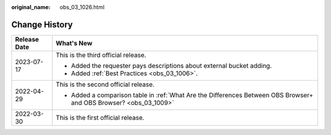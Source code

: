 :original_name: obs_03_1026.html

.. _obs_03_1026:

Change History
==============

+-----------------------------------+--------------------------------------------------------------------------------------------------------------------+
| Release Date                      | What's New                                                                                                         |
+===================================+====================================================================================================================+
| 2023-07-17                        | This is the third official release.                                                                                |
|                                   |                                                                                                                    |
|                                   | -  Added the requester pays descriptions about external bucket adding.                                             |
|                                   | -  Added :ref:`Best Practices <obs_03_1006>`.                                                                      |
+-----------------------------------+--------------------------------------------------------------------------------------------------------------------+
| 2022-04-29                        | This is the second official release.                                                                               |
|                                   |                                                                                                                    |
|                                   | -  Added a comparison table in :ref:`What Are the Differences Between OBS Browser+ and OBS Browser? <obs_03_1009>` |
+-----------------------------------+--------------------------------------------------------------------------------------------------------------------+
| 2022-03-30                        | This is the first official release.                                                                                |
+-----------------------------------+--------------------------------------------------------------------------------------------------------------------+
